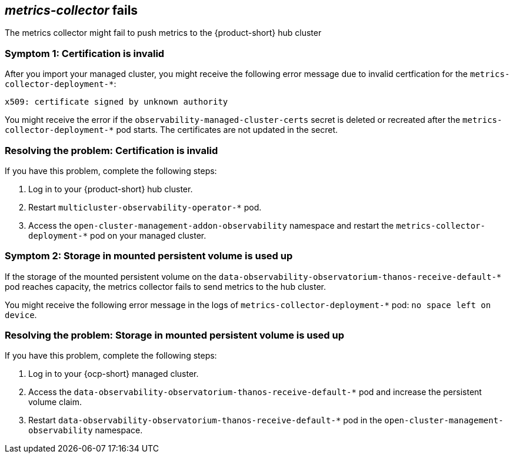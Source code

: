 [#metrics-collector fails]
== _metrics-collector_ fails 

The metrics collector might fail to push metrics to the {product-short} hub cluster 

[#symptom-observability-invalid-certification]
=== Symptom 1: Certification is invalid

After you import your managed cluster, you might receive the following error message due to invalid certfication for the `metrics-collector-deployment-*`: 
 
----
x509: certificate signed by unknown authority
----

You might receive the error if the `observability-managed-cluster-certs` secret is deleted or recreated after the `metrics-collector-deployment-*` pod starts. The certificates are not updated in the secret.  


[#resolving-observability-invalid-certification]
=== Resolving the problem: Certification is invalid

If you have this problem, complete the following steps:

. Log in to your {product-short} hub cluster. 
. Restart `multicluster-observability-operator-*` pod.
. Access the `open-cluster-management-addon-observability` namespace and restart the `metrics-collector-deployment-*` pod on your managed cluster.

[#symptom-observability-storage-used-up]
=== Symptom 2: Storage in mounted persistent volume is used up

If the storage of the mounted persistent volume on the `data-observability-observatorium-thanos-receive-default-*` pod reaches capacity, the metrics collector fails to send metrics to the hub cluster.

You might receive the following error message in the logs of `metrics-collector-deployment-*` pod: `no space left on device`. 

[#resolving-observability-storage-used-up]
=== Resolving the problem: Storage in mounted persistent volume is used up

If you have this problem, complete the following steps:

. Log in to your {ocp-short} managed cluster.
. Access the `data-observability-observatorium-thanos-receive-default-*` pod and increase the persistent volume claim.
. Restart `data-observability-observatorium-thanos-receive-default-*` pod in the `open-cluster-management-observability` namespace. 
